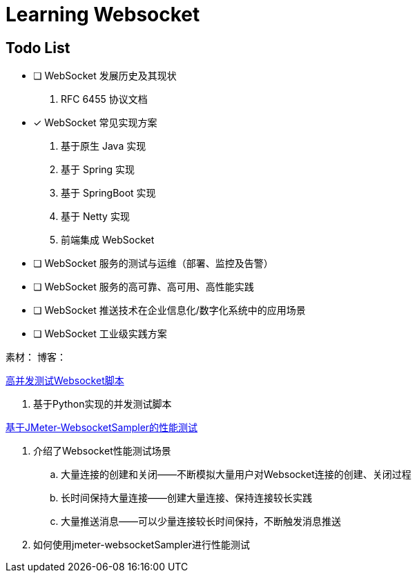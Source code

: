 

= Learning Websocket

== Todo List

* [ ] WebSocket 发展历史及其现状
. RFC 6455 协议文档
* [*] WebSocket 常见实现方案
. 基于原生 Java 实现
. 基于 Spring 实现
. 基于 SpringBoot 实现
. 基于 Netty 实现
. 前端集成 WebSocket
* [ ] WebSocket 服务的测试与运维（部署、监控及告警）
* [ ] WebSocket 服务的高可靠、高可用、高性能实践
* [ ] WebSocket 推送技术在企业信息化/数字化系统中的应用场景
* [ ] WebSocket 工业级实践方案


素材：
博客：





https://blog.csdn.net/weixin_33701564/article/details/91762103[高并发测试Websocket脚本]

. 基于Python实现的并发测试脚本

https://blog.csdn.net/vicky_lov/article/details/86569981[基于JMeter-WebsocketSampler的性能测试]

. 介绍了Websocket性能测试场景
.. 大量连接的创建和关闭——不断模拟大量用户对Websocket连接的创建、关闭过程
.. 长时间保持大量连接——创建大量连接、保持连接较长实践
.. 大量推送消息——可以少量连接较长时间保持，不断触发消息推送
. 如何使用jmeter-websocketSampler进行性能测试

